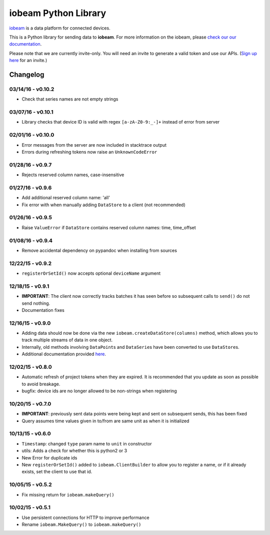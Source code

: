 iobeam Python Library
=====================

`iobeam <https://iobeam.com>`__ is a data platform for connected
devices.

This is a Python library for sending data to **iobeam**. For more
information on the iobeam, please `check our our
documentation <https://docs.iobeam.com>`__.

Please note that we are currently invite-only. You will need an invite
to generate a valid token and use our APIs. (`Sign up
here <https://iobeam.com>`__ for an invite.)

Changelog
---------

03/14/16 - v0.10.2
~~~~~~~~~~~~~~~~~~

-  Check that series names are not empty strings

03/07/16 - v0.10.1
~~~~~~~~~~~~~~~~~~

-  Library checks that device ID is valid with regex ``[a-zA-Z0-9:_-]+``
   instead of error from server

02/01/16 - v0.10.0
~~~~~~~~~~~~~~~~~~

-  Error messages from the server are now included in stacktrace output
-  Errors during refreshing tokens now raise an ``UnknownCodeError``

01/28/16 - v0.9.7
~~~~~~~~~~~~~~~~~

-  Rejects reserved column names, case-insensitive

01/27/16 - v0.9.6
~~~~~~~~~~~~~~~~~

-  Add additional reserved column name: 'all'
-  Fix error with when manually adding ``DataStore`` to a client (not
   recommended)

01/26/16 - v0.9.5
~~~~~~~~~~~~~~~~~

-  Raise ``ValueError`` if ``DataStore`` contains reserved column names:
   time, time\_offset

01/08/16 - v0.9.4
~~~~~~~~~~~~~~~~~

-  Remove accidental dependency on pypandoc when installing from sources

12/22/15 - v0.9.2
~~~~~~~~~~~~~~~~~

-  ``registerOrSetId()`` now accepts optional ``deviceName`` argument

12/18/15 - v0.9.1
~~~~~~~~~~~~~~~~~

-  **IMPORTANT**: The client now correctly tracks batches it has seen
   before so subsequent calls to ``send()`` do not send nothing.
-  Documentation fixes

12/16/15 - v0.9.0
~~~~~~~~~~~~~~~~~

-  Adding data should now be done via the new
   ``iobeam.createDataStore(columns)`` method, which allows you to track
   multiple streams of data in one object.
-  Internally, old methods involving ``DataPoint``\ s and
   ``DataSerie``\ s have been converted to use ``DataStore``\ s.
-  Additional documentation provided
   `here <https://github.com/iobeam/iobeam-client-python/blob/master/docs/DataGuide.md>`__.

12/02/15 - v0.8.0
~~~~~~~~~~~~~~~~~

-  Automatic refresh of project tokens when they are expired. It is
   recommended that you update as soon as possible to avoid breakage.
-  bugfix: device ids are no longer allowed to be non-strings when
   registering

10/20/15 - v0.7.0
~~~~~~~~~~~~~~~~~

-  **IMPORTANT**: previously sent data points were being kept and sent
   on subsequent sends, this has been fixed
-  Query assumes time values given in to/from are same unit as when it
   is initialized

10/13/15 - v0.6.0
~~~~~~~~~~~~~~~~~

-  ``Timestamp``: changed ``type`` param name to ``unit`` in constructor
-  utils: Adds a check for whether this is python2 or 3
-  New Error for duplicate ids
-  New ``registerOrSetId()`` added to ``iobeam.ClientBuilder`` to allow
   you to register a name, or if it already exists, set the client to
   use that id.

10/05/15 - v0.5.2
~~~~~~~~~~~~~~~~~

-  Fix missing return for ``iobeam.makeQuery()``

10/02/15 - v0.5.1
~~~~~~~~~~~~~~~~~

-  Use persistent connections for HTTP to improve performance
-  Rename ``iobeam.MakeQuery()`` to ``iobeam.makeQuery()``


